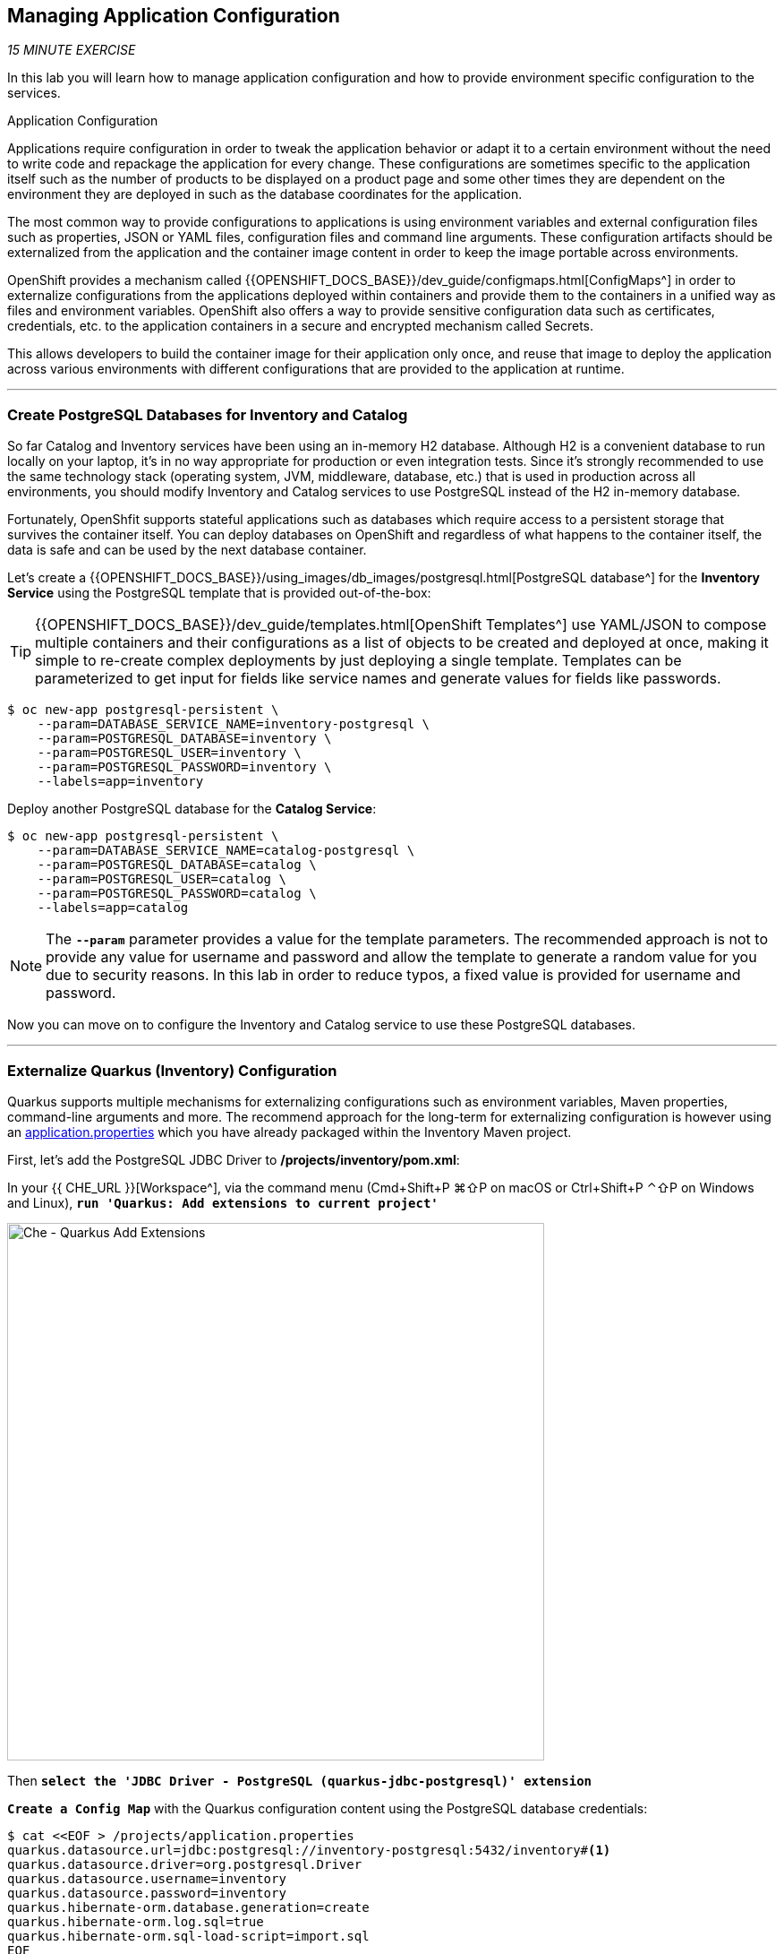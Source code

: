 == Managing Application Configuration

_15 MINUTE EXERCISE_

In this lab you will learn how to manage application configuration and how to provide environment 
specific configuration to the services.

[sidebar]
.Application Configuration
--
Applications require configuration in order to tweak the application behavior 
or adapt it to a certain environment without the need to write code and repackage 
the application for every change. These configurations are sometimes specific to 
the application itself such as the number of products to be displayed on a product 
page and some other times they are dependent on the environment they are deployed in 
such as the database coordinates for the application.

The most common way to provide configurations to applications is using environment 
variables and external configuration files such as properties, JSON or YAML files, 
configuration files and command line arguments. These configuration artifacts
should be externalized from the application and the container image content in
order to keep the image portable across environments.

OpenShift provides a mechanism called {{OPENSHIFT_DOCS_BASE}}/dev_guide/configmaps.html[ConfigMaps^] 
in order to externalize configurations 
from the applications deployed within containers and provide them to the containers 
in a unified way as files and environment variables. OpenShift also offers a way to 
provide sensitive configuration data such as certificates, credentials, etc. to the 
application containers in a secure and encrypted mechanism called Secrets.

This allows developers to build the container image for their application only once, 
and reuse that image to deploy the application across various environments with 
different configurations that are provided to the application at runtime.
--

'''

===  Create PostgreSQL Databases for Inventory and Catalog

So far Catalog and Inventory services have been using an in-memory H2 database. Although H2 
is a convenient database to run locally on your laptop, it's in no way appropriate for production or 
even integration tests. Since it's strongly recommended to use the same technology stack (operating 
system, JVM, middleware, database, etc.) that is used in production across all environments, you 
should modify Inventory and Catalog services to use PostgreSQL instead of the H2 in-memory database.

Fortunately, OpenShfit supports stateful applications such as databases which require access to 
a persistent storage that survives the container itself. You can deploy databases on OpenShift and 
regardless of what happens to the container itself, the data is safe and can be used by the next 
database container.

Let's create a {{OPENSHIFT_DOCS_BASE}}/using_images/db_images/postgresql.html[PostgreSQL database^] 
for the **Inventory Service** using the PostgreSQL template that is provided out-of-the-box:

[TIP]
====
{{OPENSHIFT_DOCS_BASE}}/dev_guide/templates.html[OpenShift Templates^] use YAML/JSON to compose 
multiple containers and their configurations as a list of objects to be created and deployed at once, 
making it simple to re-create complex deployments by just deploying a single template. Templates can 
be parameterized to get input for fields like service names and generate values for fields like passwords.
====

----
$ oc new-app postgresql-persistent \
    --param=DATABASE_SERVICE_NAME=inventory-postgresql \
    --param=POSTGRESQL_DATABASE=inventory \
    --param=POSTGRESQL_USER=inventory \
    --param=POSTGRESQL_PASSWORD=inventory \
    --labels=app=inventory
----

Deploy another PostgreSQL database for the **Catalog Service**:

----
$ oc new-app postgresql-persistent \
    --param=DATABASE_SERVICE_NAME=catalog-postgresql \
    --param=POSTGRESQL_DATABASE=catalog \
    --param=POSTGRESQL_USER=catalog \
    --param=POSTGRESQL_PASSWORD=catalog \
    --labels=app=catalog
----

[NOTE]
====
The `*--param*` parameter provides a value for the template parameters. The recommended approach is 
not to provide any value for username and password and allow the template to generate a random value for 
you due to security reasons. In this lab in order to reduce typos, a fixed value is provided for username and 
password.
====

Now you can move on to configure the Inventory and Catalog service to use these PostgreSQL databases.

'''

===  Externalize Quarkus (Inventory) Configuration

Quarkus supports multiple mechanisms for externalizing configurations such as environment variables, 
Maven properties, command-line arguments and more. The recommend approach for the long-term for externalizing 
configuration is however using an https://quarkus.io/guides/application-configuration-guide#create-the-configuration[application.properties^] 
which you have already packaged within the Inventory Maven project.


First, let's add the PostgreSQL JDBC Driver to */projects/inventory/pom.xml*:

In your {{ CHE_URL }}[Workspace^], via the command menu (Cmd+Shift+P ⌘⇧P on macOS or Ctrl+Shift+P ⌃⇧P on Windows and Linux),
`*run 'Quarkus: Add extensions to current project'*`

image:{% image_path che-quarkus-addextensions.png %}[Che - Quarkus Add Extensions, 600]

Then `*select the 'JDBC Driver - PostgreSQL (quarkus-jdbc-postgresql)' extension*`

`*Create a Config Map*` with the Quarkus configuration content using the PostgreSQL database 
credentials:

----
$ cat <<EOF > /projects/application.properties
quarkus.datasource.url=jdbc:postgresql://inventory-postgresql:5432/inventory#<1>
quarkus.datasource.driver=org.postgresql.Driver
quarkus.datasource.username=inventory
quarkus.datasource.password=inventory
quarkus.hibernate-orm.database.generation=create
quarkus.hibernate-orm.log.sql=true
quarkus.hibernate-orm.sql-load-script=import.sql
EOF
----

<1> The hostname defined for the PostgreSQL connection-url (inventory-postgresql) corresponds to the PostgreSQL service name published on OpenShift. 
This name will be resolved by the internal DNS server exposed by OpenShift and accessible to containers running on OpenShift.

And then `*create a Config Map*` that you will use to overlay on the default **application.properties** which is 
packaged in the Inventory JAR archive:

----
oc create configmap inventory --from-file=/projects/application.properties # <1>
oc set volume dc/inventory --add --configmap-name=inventory --mount-path=/deployments/config # <2>
----
<1> Config maps hold key-value pairs. An **Inventory Config Map**
is created with **application.properties** as the key and the **content of the application.properties** as the 
value. Whenever a config map is injected into a container, it would appear as a file with the same 
name as the key, at specified path on the filesystem.
<2> Mounts the content of the **Inventory Config Map** as a file inside the **Inventory container**
at **/deployments/config/application.properties **

[TIP]
====
If you don't like bash commands, go to the **{{PROJECT}}** project in {{OPENSHIFT_CONSOLE_URL}}[OpenShift Web Console^] 
and then on the left sidebar, **Resources >> Config Maps**. Click on **Create Config Map** button to create a config map with the following info:

* Name: **inventory**
* Key: **application.properties**
* Value: copy-paste the content of the above **application.properties** excluding the first and last lines (the lines that contain EOF)
====

[TIP]
====
You can see the content of the config map in the {{OPENSHIFT_CONSOLE_URL}}[OpenShift Web Console^] or by using `*oc describe cm inventory*` command.
====

[TIP]
====
The Java runtime on OpenShift can be configured using 
https://access.redhat.com/documentation/en-us/red_hat_jboss_middleware_for_openshift/3/html/red_hat_java_s2i_for_openshift/reference#configuration_environment_variables[a set of environment variables^] 
to tune the JVM without the need to rebuild a new Java runtime container image every time a new option is needed.
====

The Inventory pod gets restarted automatically due to the configuration changes. Wait till it's ready, 
and then verify that the config map is in fact injected into the container by `*running 
a shell command inside the Inventory Container*`:

----
$ oc rsh -c thorntail-v2 dc/inventory cat /app/config/project-defaults.yml
----

Also verify that the PostgreSQL database is actually used by the Inventory service. `*Check the 
Inventory pod logs*`:

----
$ oc logs -c thorntail-v2 dc/inventory | grep hibernate.dialect

2017-08-10 16:55:44,657 INFO  [org.hibernate.dialect.Dialect] (ServerService Thread Pool -- 15) HHH000400: Using dialect: org.hibernate.dialect.PostgreSQL94Dialect
----

You can also connect to Inventory PostgreSQL database and check if the seed data is 
loaded into the database.

----
$ oc rsh dc/inventory-postgresql
----

Once connected to the PostgreSQL container, `*run the following*`:

[IMPORTANT]
====
Run this command inside the Inventory PostgreSQL container, after opening a remote shell to it.
====

----
sh-4.2$ psql -U inventory -c "select * from inventory"

 itemid | quantity
 ----
 329299 |       35
 329199 |       12
 165613 |       45
 165614 |       87
 165954 |       43
 444434 |       32
 444435 |       53
(7 rows)

sh-4.2$ exit
----

You have now created a config map that holds the configuration content for Inventory and can be updated 
at anytime for example when promoting the container image between environments without needing to 
modify the Inventory container image itself. 

'''

===  Externalize Spring Boot (Catalog) Configuration

You should be quite familiar with config maps by now. Spring Boot application configuration is provided 
via a properties file called **application.properties** and can be 
https://docs.spring.io/spring-boot/docs/current/reference/html/boot-features-external-config.html[overriden and overlayed via multiple mechanisms^]. 

[NOTE]
====
Check out the default Spring Boot configuration in Catalog Maven project **catalog-spring-boot/src/main/resources/application.properties**.
====

In this lab, you will configure the **Catalog Service** which is based on Spring Boot to override the default 
configuration using an alternative **application.properties** backed by a config map.

`*Create a Config Map*` with the Spring Boot configuration content using the PostgreSQL database 
credentials:

----
$ cat <<EOF > /projects/workshop/labs/application.properties
spring.datasource.url=jdbc:postgresql://catalog-postgresql:5432/catalog#<1>
spring.datasource.username=catalog
spring.datasource.password=catalog
spring.datasource.driver-class-name=org.postgresql.Driver
spring.jpa.hibernate.ddl-auto=create
EOF
$ oc create configmap catalog --from-file=/projects/workshop/labs/application.properties
----
<1> The hostname defined for the PostgreSQL connection-url (catalog-postgresql) corresponds to the PostgreSQL service name published on OpenShift. 
This name will be resolved by the internal DNS server exposed by OpenShift and accessible to containers running on OpenShift.

[TIP]
====
If you don't like bash commands, go to the **{{PROJECT}}** project in {{OPENSHIFT_CONSOLE_URL}}[OpenShift Web Console^] 
and then on the left sidebar, **Resources >> Config Maps**. Click on **Create Config Map** button to create a config map with the following info:

* Name: **catalog**
* Key: **application.properties**
* Value: copy-paste the content of the above **application.properties** excluding the first and last lines (the lines that contain EOF)
====

The https://github.com/spring-cloud-incubator/spring-cloud-kubernetes[Spring Cloud Kubernetes^] plug-in implements 
the integration between Kubernetes and Spring Boot and is already added as a dependency to the Catalog Maven 
project. Using this dependency, Spring Boot would search for a config map (by default with the same name as 
the application) to use as the source of application configurations during application bootstrapping and 
if enabled, triggers hot reloading of beans or Spring context when changes are detected on the config map.

`*Delete the Catalog Pod*` to make it start again and look for the config maps:

----
$ oc delete pod -l deploymentconfig=catalog
----

When the Catalog container is ready, verify that the PostgreSQL database is being 
used. Check the Catalog pod logs:

----
$ oc logs -c spring-boot dc/catalog | grep hibernate.dialect

2017-08-10 21:07:51.670  INFO 1 --- [           main] org.hibernate.dialect.Dialect            : HHH000400: Using dialect: org.hibernate.dialect.PostgreSQL94Dialect
----

You can also connect to the Catalog PostgreSQL database and verify that the seed data is loaded:

----
$ oc rsh dc/catalog-postgresql
----

Once connected to the PostgreSQL container, run the following:

[IMPORTANT] 
====
Run this command inside the Catalog PostgreSQL container, after opening a remote shell to it.
====

----
sh-4.2$ psql -U catalog -c "select item_id, name, price from product"

 item_id |            name             | price
 ----
 329299  | Red Fedora                  | 34.99
 329199  | Forge Laptop Sticker        |   8.5
 165613  | Solid Performance Polo      |  17.8
 165614  | Ogio Caliber Polo           | 28.75
 165954  | 16 oz. Vortex Tumbler       |     6
 444434  | Pebble Smart Watch          |    24
 444435  | Oculus Rift                 |   106
 444436  | Lytro Camera                |  44.3
(8 rows)

sh-4.2$ exit
----

===  Sensitive Configuration Data

Config maps are a superb mechanism for externalizing application configuration while keeping 
containers independent of in which environment or on what container platform they are running. 
Nevertheless, due to their clear-text nature, they are not suitable for sensitive data like 
database credentials, SSH certificates, etc. In the current lab, we used config maps for database 
credentials to simplify the steps; however, for production environments, you should opt for a more 
secure way to handle sensitive data.

Fortunately, OpenShift already provides a secure mechanism for handling sensitive data which is 
called {{OPENSHIFT_DOCS_BASE}}/dev_guide/secrets.html[Secrets^]. Secret objects act and are used 
similarly to config maps however with the difference that they are encrypted as they travel over the wire 
and also at rest when kept on a persistent disk. Like config maps, secrets can be injected into 
containers as environment variables or files on the filesystem using a temporary file-storage 
facility (tmpfs).

You won't create any secrets in this lab; however, you have already created two secrets when you created 
the PostgreSQL databases for Inventory and Catalog services. The PostgreSQL template by default stores 
the database credentials in a secret in the project in which it's being created:

----
$ oc describe secret catalog-postgresql

Name:            catalog-postgresql
Namespace:       coolstore
Labels:          app=catalog
                 template=postgresql-persistent-template
Annotations:     openshift.io/generated-by=OpenShiftNewApp
                 template.openshift.io/expose-database_name={.data['database-name']}
                 template.openshift.io/expose-password={.data['database-password']}
                 template.openshift.io/expose-username={.data['database-user']}

Type:     Opaque

Data
====
database-name:        7 bytes
database-password:    7 bytes
database-user:        7 bytes
----

This secret has three encrypted properties defined as ***database-name***, ***database-user*** and ***database-password*** which hold 
the PostgreSQL database name, username and password values. These values are injected in the PostgreSQL container as 
environment variables and used to initialize the database.

`*Go to '{{PROJECT}}' project*` in the {{OPENSHIFT_CONSOLE_URL}}[OpenShift Web Console^] and `*click on the 'catalog-postgresql' 
deployment*` (blue text under the title **Deployment**) and then `*click on the 'Environment' tab*`. Notice the values 
from the secret are defined as env vars on the deployment:

image:{% image_path config-psql-secret.png %}[Secrets as Env Vars,900]

That's all for this lab! You are ready to move on to the next lab.
